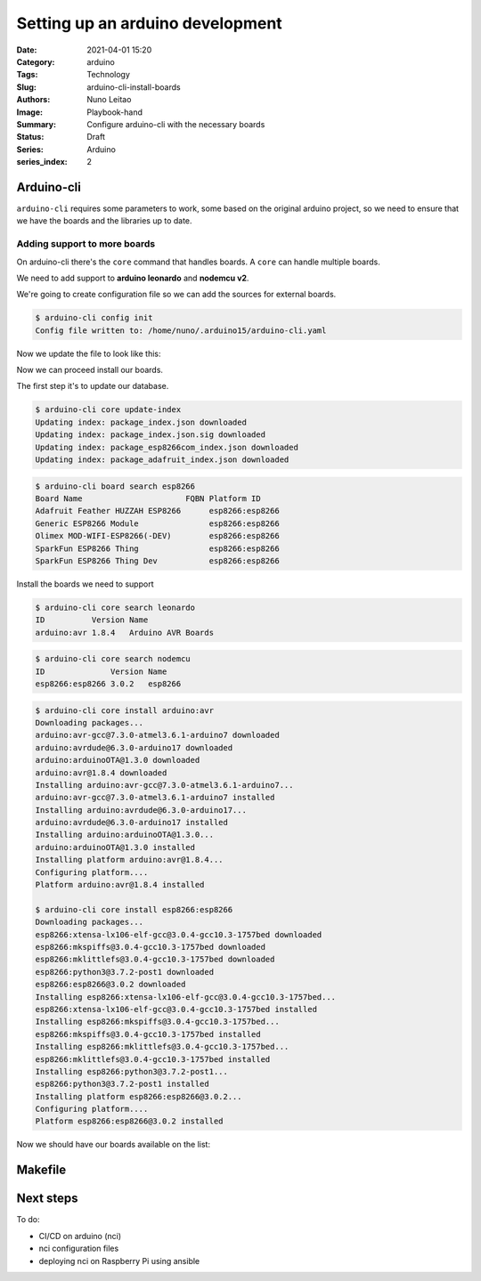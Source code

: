 Setting up an arduino development
#################################

:Date: 2021-04-01 15:20
:Category: arduino
:Tags: Technology
:Slug: arduino-cli-install-boards
:Authors: Nuno Leitao
:Image: Playbook-hand
:Summary: Configure arduino-cli with the necessary boards
:Status: Draft
:Series: Arduino
:series_index: 2

Arduino-cli
===========

``arduino-cli`` requires some parameters to work, some  based on the original
arduino project, so we need to ensure that we have the boards and the libraries
up to date.

Adding support to more boards
-----------------------------

On arduino-cli there's the ``core`` command that handles boards.
A ``core`` can handle multiple boards.

We need to add support to **arduino leonardo** and **nodemcu v2**.

We're going to create configuration file so we can add the sources for external
boards.

.. code-block:: SHELL

    $ arduino-cli config init
    Config file written to: /home/nuno/.arduino15/arduino-cli.yaml

Now we update the file to look like this:

.. code-block:: YAML
   :linenos: table
   :hl_lines: 3 4

    board_manager:
      additional_urls:
        - http://arduino.esp8266.com/stable/package_esp8266com_index.json
        - https://adafruit.github.io/arduino-board-index/package_adafruit_index.json

Now we can proceed install our boards.

The first step it's to update our database.

.. code-block:: SHELL

    $ arduino-cli core update-index
    Updating index: package_index.json downloaded
    Updating index: package_index.json.sig downloaded
    Updating index: package_esp8266com_index.json downloaded
    Updating index: package_adafruit_index.json downloaded


.. code-block:: SHELL

    $ arduino-cli board search esp8266
    Board Name                      FQBN Platform ID     
    Adafruit Feather HUZZAH ESP8266      esp8266:esp8266 
    Generic ESP8266 Module               esp8266:esp8266 
    Olimex MOD-WIFI-ESP8266(-DEV)        esp8266:esp8266 
    SparkFun ESP8266 Thing               esp8266:esp8266 
    SparkFun ESP8266 Thing Dev           esp8266:esp8266 


Install the boards we need to support

.. code-block:: SHELL

    $ arduino-cli core search leonardo
    ID          Version Name              
    arduino:avr 1.8.4   Arduino AVR Boards


.. code-block:: SHELL

    $ arduino-cli core search nodemcu
    ID              Version Name   
    esp8266:esp8266 3.0.2   esp8266


.. code-block:: SHELL

    $ arduino-cli core install arduino:avr
    Downloading packages...
    arduino:avr-gcc@7.3.0-atmel3.6.1-arduino7 downloaded
    arduino:avrdude@6.3.0-arduino17 downloaded
    arduino:arduinoOTA@1.3.0 downloaded
    arduino:avr@1.8.4 downloaded
    Installing arduino:avr-gcc@7.3.0-atmel3.6.1-arduino7...
    arduino:avr-gcc@7.3.0-atmel3.6.1-arduino7 installed
    Installing arduino:avrdude@6.3.0-arduino17...
    arduino:avrdude@6.3.0-arduino17 installed
    Installing arduino:arduinoOTA@1.3.0...
    arduino:arduinoOTA@1.3.0 installed
    Installing platform arduino:avr@1.8.4...
    Configuring platform....
    Platform arduino:avr@1.8.4 installed

    $ arduino-cli core install esp8266:esp8266
    Downloading packages...
    esp8266:xtensa-lx106-elf-gcc@3.0.4-gcc10.3-1757bed downloaded
    esp8266:mkspiffs@3.0.4-gcc10.3-1757bed downloaded
    esp8266:mklittlefs@3.0.4-gcc10.3-1757bed downloaded
    esp8266:python3@3.7.2-post1 downloaded
    esp8266:esp8266@3.0.2 downloaded
    Installing esp8266:xtensa-lx106-elf-gcc@3.0.4-gcc10.3-1757bed...
    esp8266:xtensa-lx106-elf-gcc@3.0.4-gcc10.3-1757bed installed
    Installing esp8266:mkspiffs@3.0.4-gcc10.3-1757bed...
    esp8266:mkspiffs@3.0.4-gcc10.3-1757bed installed
    Installing esp8266:mklittlefs@3.0.4-gcc10.3-1757bed...
    esp8266:mklittlefs@3.0.4-gcc10.3-1757bed installed
    Installing esp8266:python3@3.7.2-post1...
    esp8266:python3@3.7.2-post1 installed
    Installing platform esp8266:esp8266@3.0.2...
    Configuring platform....
    Platform esp8266:esp8266@3.0.2 installed

Now we should have our boards available on the list:


.. code-block:: SHELL
   :linenospecial: 15
   :hl_lines: 15 52

    $ arduino-cli board listall
    Board Name                       FQBN                             
    4D Systems gen4 IoD Range        esp8266:esp8266:gen4iod          
    Adafruit Circuit Playground      arduino:avr:circuitplay32u4cat   
    Adafruit Feather HUZZAH ESP8266  esp8266:esp8266:huzzah           
    Amperka WiFi Slot                esp8266:esp8266:wifi_slot        
    Arduino                          esp8266:esp8266:arduino-esp8266  
    Arduino BT                       arduino:avr:bt                   
    Arduino Duemilanove or Diecimila arduino:avr:diecimila            
    Arduino Esplora                  arduino:avr:esplora              
    Arduino Ethernet                 arduino:avr:ethernet             
    Arduino Fio                      arduino:avr:fio                  
    Arduino Gemma                    arduino:avr:gemma                
    Arduino Industrial 101           arduino:avr:chiwawa              
    Arduino Leonardo                 arduino:avr:leonardo             
    Arduino Leonardo ETH             arduino:avr:leonardoeth          
    Arduino Mega ADK                 arduino:avr:megaADK              
    Arduino Mega or Mega 2560        arduino:avr:mega                 
    Arduino Micro                    arduino:avr:micro                
    Arduino Mini                     arduino:avr:mini                 
    Arduino NG or older              arduino:avr:atmegang             
    Arduino Nano                     arduino:avr:nano                 
    Arduino Pro or Pro Mini          arduino:avr:pro                  
    Arduino Robot Control            arduino:avr:robotControl         
    Arduino Robot Motor              arduino:avr:robotMotor           
    Arduino Uno                      arduino:avr:uno                  
    Arduino Uno Mini                 arduino:avr:unomini              
    Arduino Uno WiFi                 arduino:avr:unowifi              
    Arduino Yún                      arduino:avr:yun                  
    Arduino Yún Mini                 arduino:avr:yunmini              
    DOIT ESP-Mx DevKit (ESP8285)     esp8266:esp8266:espmxdevkit      
    Digistump Oak                    esp8266:esp8266:oak              
    ESPDuino (ESP-13 Module)         esp8266:esp8266:espduino         
    ESPectro Core                    esp8266:esp8266:espectro         
    ESPino (ESP-12 Module)           esp8266:esp8266:espino           
    ESPresso Lite 1.0                esp8266:esp8266:espresso_lite_v1 
    ESPresso Lite 2.0                esp8266:esp8266:espresso_lite_v2 
    Generic ESP8266 Module           esp8266:esp8266:generic          
    Generic ESP8285 Module           esp8266:esp8266:esp8285          
    ITEAD Sonoff                     esp8266:esp8266:sonoff           
    Invent One                       esp8266:esp8266:inventone        
    LOLIN(WEMOS) D1 R2 & mini        esp8266:esp8266:d1_mini          
    LOLIN(WEMOS) D1 mini (clone)     esp8266:esp8266:d1_mini_clone    
    LOLIN(WEMOS) D1 mini Lite        esp8266:esp8266:d1_mini_lite     
    LOLIN(WEMOS) D1 mini Pro         esp8266:esp8266:d1_mini_pro      
    LOLIN(WeMos) D1 R1               esp8266:esp8266:d1               
    Lifely Agrumino Lemon v4         esp8266:esp8266:agruminolemon    
    LilyPad Arduino                  arduino:avr:lilypad              
    LilyPad Arduino USB              arduino:avr:LilyPadUSB           
    Linino One                       arduino:avr:one                  
    NodeMCU 0.9 (ESP-12 Module)      esp8266:esp8266:nodemcu          
    NodeMCU 1.0 (ESP-12E Module)     esp8266:esp8266:nodemcuv2        
    Olimex MOD-WIFI-ESP8266(-DEV)    esp8266:esp8266:modwifi          
    Phoenix 1.0                      esp8266:esp8266:phoenix_v1       
    Phoenix 2.0                      esp8266:esp8266:phoenix_v2       
    Schirmilabs Eduino WiFi          esp8266:esp8266:eduinowifi       
    Seeed Wio Link                   esp8266:esp8266:wiolink          
    SparkFun Blynk Board             esp8266:esp8266:blynk            
    SparkFun ESP8266 Thing           esp8266:esp8266:thing            
    SparkFun ESP8266 Thing Dev       esp8266:esp8266:thingdev         
    SweetPea ESP-210                 esp8266:esp8266:esp210           
    ThaiEasyElec's ESPino            esp8266:esp8266:espinotee        
    WiFi Kit 8                       esp8266:esp8266:wifi_kit_8       
    WiFiduino                        esp8266:esp8266:wifiduino        
    WifInfo                          esp8266:esp8266:wifinfo          
    XinaBox CW01                     esp8266:esp8266:cw01             


Makefile
========

Next steps
==========

To do:

- CI/CD on arduino (nci)
- nci configuration files
- deploying nci on Raspberry Pi using ansible
